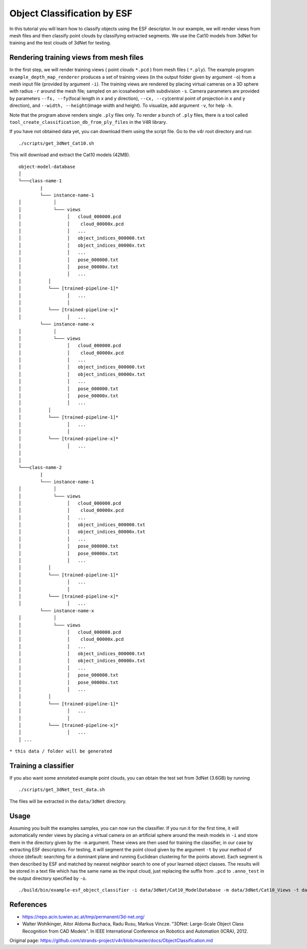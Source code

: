 Object Classification by ESF
============================

In this tutorial you will learn how to classify objects using the ESF
descriptor. In our example, we will render views from mesh files and
then classify point clouds by classifying extracted segments. We use the
Cat10 models from 3dNet for training and the test clouds of 3dNet for
testing.

Rendering training views from mesh files
----------------------------------------

In the first step, we will render training views ( point clouds
``*.pcd`` ) from mesh files ( ``*.ply``). The example program
``example_depth_map_renderer`` produces a set of training views (in the
output folder given by argument ``-o``) from a mesh input file (provided
by argument ``-i``). The training views are rendered by placing virtual
cameras on a 3D sphere with radius ``-r`` around the mesh file; sampled
on an icosahedron with subdivision ``-s``. Camera parameters are
provided by parameters ``--fx, --fy``\ (focal length in x and y
direction), ``--cx, --cy``\ (central point of projection in x and y
direction), and ``--width, --height``\ (image width and height). To
visualize, add argument ``-v``, for help ``-h``.

Note that the program above renders single ``.ply`` files only. To
render a bunch of ``.ply`` files, there is a tool called
``tool_create_classification_db_from_ply_files`` in the V4R library.

If you have not obtained data yet, you can download them using the
script file. Go to the v4r root directory and run

::

    ./scripts/get_3dNet_Cat10.sh

This will download and extract the Cat10 models (42MB).

::

    object-model-database  
    │
    └───class-name-1
            |
            └─── instance-name-1
    │            │
    │            └─── views
    │                 │   cloud_000000.pcd
    │                 │    cloud_00000x.pcd
    │                 │   ...
    │                 │   object_indices_000000.txt
    │                 │   object_indices_00000x.txt
    │                 │   ...
    │                 │   pose_000000.txt
    │                 │   pose_00000x.txt
    │                 │   ...
    │          │
    │          └─── [trained-pipeline-1]*
    │                 │   ...
    │                 │
    │          └─── [trained-pipeline-x]*
    │                 │   ...
            └─── instance-name-x
    │            │
    │            └─── views
    │                 │   cloud_000000.pcd
    │                 │    cloud_00000x.pcd
    │                 │   ...
    │                 │   object_indices_000000.txt
    │                 │   object_indices_00000x.txt
    │                 │   ...
    │                 │   pose_000000.txt
    │                 │   pose_00000x.txt
    │                 │   ...
    │          │
    │          └─── [trained-pipeline-1]*
    │                 │   ...
    │                 │
    │          └─── [trained-pipeline-x]*
    │                 │   ...
    │   
    │
    └───class-name-2
            |
            └─── instance-name-1
    │            │
    │            └─── views
    │                 │   cloud_000000.pcd
    │                 │    cloud_00000x.pcd
    │                 │   ...
    │                 │   object_indices_000000.txt
    │                 │   object_indices_00000x.txt
    │                 │   ...
    │                 │   pose_000000.txt
    │                 │   pose_00000x.txt
    │                 │   ...
    │          │
    │          └─── [trained-pipeline-1]*
    │                 │   ...
    │                 │
    │          └─── [trained-pipeline-x]*
    │                 │   ...
            └─── instance-name-x
    │            │
    │            └─── views
    │                 │   cloud_000000.pcd
    │                 │    cloud_00000x.pcd
    │                 │   ...
    │                 │   object_indices_000000.txt
    │                 │   object_indices_00000x.txt
    │                 │   ...
    │                 │   pose_000000.txt
    │                 │   pose_00000x.txt
    │                 │   ...
    │          │
    │          └─── [trained-pipeline-1]*
    │                 │   ...
    │                 │
    │          └─── [trained-pipeline-x]*
    │                 │   ...
    │ ...

``* this data / folder will be generated``

Training a classifier
---------------------

If you also want some annotated example point clouds, you can obtain the
test set from 3dNet (3.6GB) by running

::

    ./scripts/get_3dNet_test_data.sh

The files will be extracted in the ``data/3dNet`` directory.

Usage
-----

Assuming you built the examples samples, you can now run the classifier.
If you run it for the first time, it will automatically render views by
placing a virtual camera on an artificial sphere around the mesh models
in ``-i`` and store them in the directory given by the ``-m`` argument.
These views are then used for training the classifier, in our case by
extracting ESF descriptors. For testing, it will segment the point cloud
given by the argument ``-t`` by your method of choice (default:
searching for a dominant plane and running Euclidean clustering for the
points above). Each segment is then described by ESF and matched by
nearest neighbor search to one of your learned object classes. The
results will be stored in a text file which has the same name as the
input cloud, just replacing the suffix from ``.pcd`` to ``.anno_test``
in the output directory specified by ``-o``.

::

    ./build/bin/example-esf_object_classifier -i data/3dNet/Cat10_ModelDatabase -m data/3dNet/Cat10_Views -t data/3dNet/Cat10_TestDatabase/pcd_binary/ -o /tmp/3dNet_ESF_results

References
----------

-  https://repo.acin.tuwien.ac.at/tmp/permanent/3d-net.org/

-  Walter Wohlkinger, Aitor Aldoma Buchaca, Radu Rusu, Markus Vincze.
   "3DNet: Large-Scale Object Class Recognition from CAD Models". In
   IEEE International Conference on Robotics and Automation (ICRA),
   2012.




Original page: https://github.com/strands-project/v4r/blob/master/docs/ObjectClassification.md